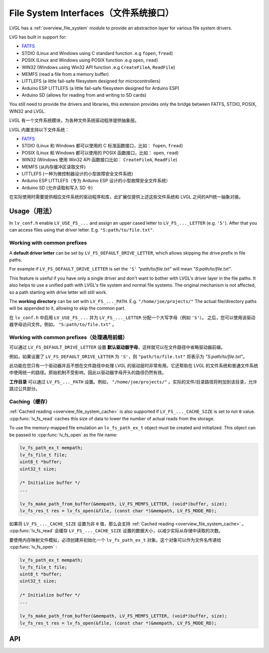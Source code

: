 .. _libs_filesystem:

=====================================
File System Interfaces（文件系统接口）
=====================================

.. raw:: html

   <details>
     <summary>显示原文</summary>

LVGL has a :ref:`overview_file_system` module
to provide an abstraction layer for various file system drivers.

LVG has built in support for:

- `FATFS <http://elm-chan.org/fsw/ff/00index_e.html>`__
- STDIO (Linux and Windows using C standard function .e.g ``fopen``, ``fread``)
- POSIX (Linux and Windows using POSIX function .e.g ``open``, ``read``)
- WIN32 (Windows using Win32 API function .e.g ``CreateFileA``, ``ReadFile``)
- MEMFS (read a file from a memory buffer)
- LITTLEFS (a little fail-safe filesystem designed for microcontrollers)
- Arduino ESP LITTLEFS (a little fail-safe filesystem designed for Arduino ESP)
- Arduino SD (allows for reading from and writing to SD cards)

You still need to provide the drivers and libraries, this extension
provides only the bridge between FATFS, STDIO, POSIX, WIN32 and LVGL.

.. raw:: html

   </details>
   <br>


LVGL 有一个文件系统模块，为各种文件系统驱动程序提供抽象层。

LVGL 内置支持以下文件系统：

- `FATFS <http://elm-chan.org/fsw/ff/00index_e.html>`__
- STDIO (Linux 和 Windows 都可以使用的 C 标准函数接口，比如： ``fopen``, ``fread``)
- POSIX (Linux 和 Windows 都可以使用的 POSIX 函数接口，比如： ``open``, ``read``)
- WIN32 (Windows 使用 Win32 API 函数接口比如： ``CreateFileA``, ``ReadFile``)
- MEMFS (从内存缓冲区读取文件)
- LITTLEFS (一种为微控制器设计的小型故障安全文件系统)
- Arduino ESP LITTLEFS（专为 Arduino ESP 设计的小型故障安全文件系统）
- Arduino SD (允许读取和写入 SD 卡)

在实际使用时需要提供相应文件系统的驱动程序和库，此扩展仅提供上述这些文件系统和 LVGL 之间的API统一抽象对接。


.. _libs_filesystem_usage:

Usage（用法）
************

.. raw:: html

   <details>
     <summary>显示原文</summary>

In ``lv_conf.h`` enable ``LV_USE_FS_...`` and assign an upper cased
letter to ``LV_FS_..._LETTER`` (e.g. ``'S'``). After that you can access
files using that driver letter. E.g. ``"S:path/to/file.txt"``.

Working with common prefixes
""""""""""""""""""""""""""""

A **default driver letter** can be set by ``LV_FS_DEFAULT_DRIVE_LETTER``,
which allows skipping the drive prefix in file paths.

For example if ``LV_FS_DEFAULT_DRIVE_LETTER`` is set the ``'S'`` *"path/to/file.txt"* will mean *"S:path/to/file.txt"*.

This feature is useful if you have only a single driver and don't want to bother with LVGL's driver layer in the file paths.
It also helps to use a unified path with LVGL's file system and normal file systems.
The original mechanism is not affected, so a path starting with drive letter will still work.

The **working directory** can be set with ``LV_FS_..._PATH``. E.g.
``"/home/joe/projects/"`` The actual file/directory paths will be
appended to it, allowing to skip the common part.

.. raw:: html

   </details>
   <br>

在 ``lv_conf.h`` 中启用 ``LV_USE_FS_...`` 并为 ``LV_FS_..._LETTER`` 分配一个大写字母（例如 ``'S'``）。
之后，您可以使用该驱动器字母访问文件。例如， ``"S:path/to/file.txt"`` 。

Working with common prefixes（处理通用前缀）
""""""""""""""""""""""""""""""""""""""""""""

可以通过 ``LV_FS_DEFAULT_DRIVE_LETTER`` 设置 **默认驱动器字母**，这样就可以在文件路径中省略驱动器前缀。

例如，如果设置了 ``LV_FS_DEFAULT_DRIVE_LETTER`` 为 ``'S'``，则 ``"path/to/file.txt"`` 将表示为 *"S:path/to/file.txt"*。

此功能在您只有一个驱动器并且不想在文件路径中处理 LVGL 的驱动层时非常有用。它还帮助在 LVGL 的文件系统和普通文件系统中使用统一的路径。原始机制不受影响，因此以驱动器字母开头的路径仍然有效。

**工作目录** 可以通过 ``LV_FS_..._PATH`` 设置。例如， ``"/home/joe/projects/"`` 。实际的文件/目录路径将附加到该目录，允许跳过公共部分。


Caching（缓存）
"""""""""""""""

.. raw:: html

   <details>
     <summary>显示原文</summary>

:ref:`Cached reading <overview_file_system_cache>` is also supported if ``LV_FS_..._CACHE_SIZE`` is set to
not ``0`` value. :cpp:func:`lv_fs_read` caches this size of data to lower the
number of actual reads from the storage.

To use the memory-mapped file emulation an ``lv_fs_path_ex_t`` object must be
created and initialized. This object can be passed to :cpp:func:`lv_fs_open` as
the file name:

.. code-block:: c

  lv_fs_path_ex_t mempath;
  lv_fs_file_t file;
  uint8_t *buffer;
  uint32_t size;

  /* Initialize buffer */
  ...

  lv_fs_make_path_from_buffer(&mempath, LV_FS_MEMFS_LETTER, (void*)buffer, size);
  lv_fs_res_t res = lv_fs_open(&file, (const char *)&mempath, LV_FS_MODE_RD);


.. raw:: html

   </details>
   <br>


如果将 ``LV_FS_..._CACHE_SIZE`` 设置为非 ``0`` 值，那么会支持 :ref:`Cached reading <overview_file_system_cache>` 。  :cpp:func:`lv_fs_read` 会缓存 ``LV_FS_..._CACHE_SIZE`` 设置的数据大小，以减少实际从存储中读取的次数。

要使用内存映射文件模拟，必须创建并初始化一个 ``lv_fs_path_ex_t`` 对象。这个对象可以作为文件名传递给 :cpp:func:`lv_fs_open` :

.. code-block:: c

  lv_fs_path_ex_t mempath;
  lv_fs_file_t file;
  uint8_t *buffer;
  uint32_t size;

  /* Initialize buffer */
  ...

  lv_fs_make_path_from_buffer(&mempath, LV_FS_MEMFS_LETTER, (void*)buffer, size);
  lv_fs_res_t res = lv_fs_open(&file, (const char *)&mempath, LV_FS_MODE_RD);


.. _libs_filesystem_api:

API
***

